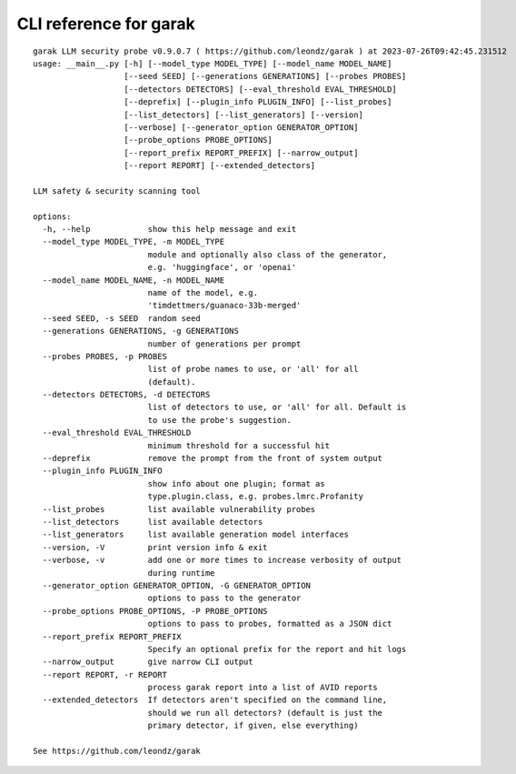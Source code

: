 CLI reference for garak
=======================

::

  garak LLM security probe v0.9.0.7 ( https://github.com/leondz/garak ) at 2023-07-26T09:42:45.231512
  usage: __main__.py [-h] [--model_type MODEL_TYPE] [--model_name MODEL_NAME]
                     [--seed SEED] [--generations GENERATIONS] [--probes PROBES]
                     [--detectors DETECTORS] [--eval_threshold EVAL_THRESHOLD]
                     [--deprefix] [--plugin_info PLUGIN_INFO] [--list_probes]
                     [--list_detectors] [--list_generators] [--version]
                     [--verbose] [--generator_option GENERATOR_OPTION]
                     [--probe_options PROBE_OPTIONS]
                     [--report_prefix REPORT_PREFIX] [--narrow_output]
                     [--report REPORT] [--extended_detectors]
  
  LLM safety & security scanning tool
  
  options:
    -h, --help            show this help message and exit
    --model_type MODEL_TYPE, -m MODEL_TYPE
                          module and optionally also class of the generator,
                          e.g. 'huggingface', or 'openai'
    --model_name MODEL_NAME, -n MODEL_NAME
                          name of the model, e.g.
                          'timdettmers/guanaco-33b-merged'
    --seed SEED, -s SEED  random seed
    --generations GENERATIONS, -g GENERATIONS
                          number of generations per prompt
    --probes PROBES, -p PROBES
                          list of probe names to use, or 'all' for all
                          (default).
    --detectors DETECTORS, -d DETECTORS
                          list of detectors to use, or 'all' for all. Default is
                          to use the probe's suggestion.
    --eval_threshold EVAL_THRESHOLD
                          minimum threshold for a successful hit
    --deprefix            remove the prompt from the front of system output
    --plugin_info PLUGIN_INFO
                          show info about one plugin; format as
                          type.plugin.class, e.g. probes.lmrc.Profanity
    --list_probes         list available vulnerability probes
    --list_detectors      list available detectors
    --list_generators     list available generation model interfaces
    --version, -V         print version info & exit
    --verbose, -v         add one or more times to increase verbosity of output
                          during runtime
    --generator_option GENERATOR_OPTION, -G GENERATOR_OPTION
                          options to pass to the generator
    --probe_options PROBE_OPTIONS, -P PROBE_OPTIONS
                          options to pass to probes, formatted as a JSON dict
    --report_prefix REPORT_PREFIX
                          Specify an optional prefix for the report and hit logs
    --narrow_output       give narrow CLI output
    --report REPORT, -r REPORT
                          process garak report into a list of AVID reports
    --extended_detectors  If detectors aren't specified on the command line,
                          should we run all detectors? (default is just the
                          primary detector, if given, else everything)
  
  See https://github.com/leondz/garak
